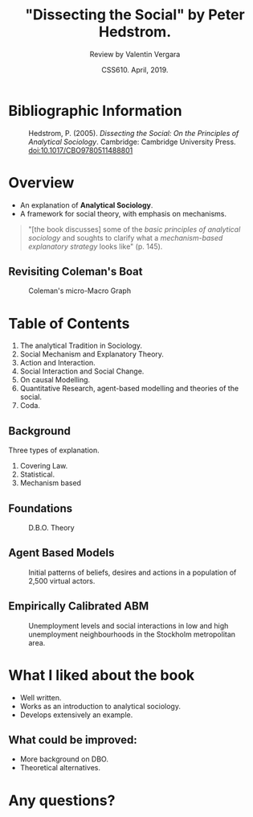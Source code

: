 #+TITLE: "Dissecting the Social" by Peter Hedstrom.
#+AUTHOR: Review by Valentin Vergara
#+DATE: CSS610. April, 2019.

#+REVEAL_ROOT: http://cdn.jsdelivr.net/reveal.js/3.0.0/
#+OPTIONS: reveal_center:t reveal_progress:t reveal_history:t reveal_control:t
#+OPTIONS: reveal_mathjax:t reveal_rolling_links:t reveal_keyboard:t reveal_overview:t num:nil
#+OPTIONS: reveal_width:1200 reveal_height:800
#+OPTIONS: toc:nil timestamp:nil




#+REVEAL_THEME: solarized
#+REVEAL_TRANS: linear



* Bibliographic Information


#+CAPTION: Hedstrom, P. (2005). /Dissecting the Social: On the Principles of Analytical Sociology/. Cambridge: Cambridge University Press. doi:10.1017/CBO9780511488801
#+ATTR_HTML: :height 20%, :width 20%
[[file:cover.jpg]]

* Overview
- An explanation of *Analytical Sociology*.
- A framework for social theory, with emphasis on mechanisms.

#+BEGIN_QUOTE
"[the book discusses] some of the /basic principles of analytical sociology/ and soughts to clarify what a /mechanism-based explanatory strategy/ looks like" (p. 145).
#+END_QUOTE


** Revisiting Coleman's Boat
#+CAPTION: Coleman's micro-Macro Graph
[[file:boat.png]]

* Table of Contents
1. The analytical Tradition in Sociology.
2. Social Mechanism and Explanatory Theory.
3. Action and Interaction.
4. Social Interaction and Social Change.
5. On causal Modelling.
6. Quantitative Research, agent-based modelling and theories of the social.
7. Coda.


** Background
Three types of explanation.

1. Covering Law.
2. Statistical.
3. Mechanism based

** Foundations
#+CAPTION: D.B.O. Theory
[[file:dbo.png]]


** Agent Based Models

#+CAPTION: Initial patterns of beliefs, desires and actions in a population of 2,500 virtual actors.
#+ATTR_HTML: :height 55%, :width 55%%
[[file:abm.png]]


** Empirically Calibrated ABM
#+CAPTION: Unemployment levels and social interactions in low and high unemployment neighbourhoods in the Stockholm metropolitan area.
#+ATTR_HTML: :height 65%, :width 65%%
[[file:eca.png]]




* What I liked about the book
- Well written.
- Works as an introduction to analytical sociology.
- Develops extensively an example.

** What could be improved:

- More background on DBO.
- Theoretical alternatives.

* Any questions?
#+ATTR_HTML: :height 30%, :width 30%
[[file:cover.jpg]]
